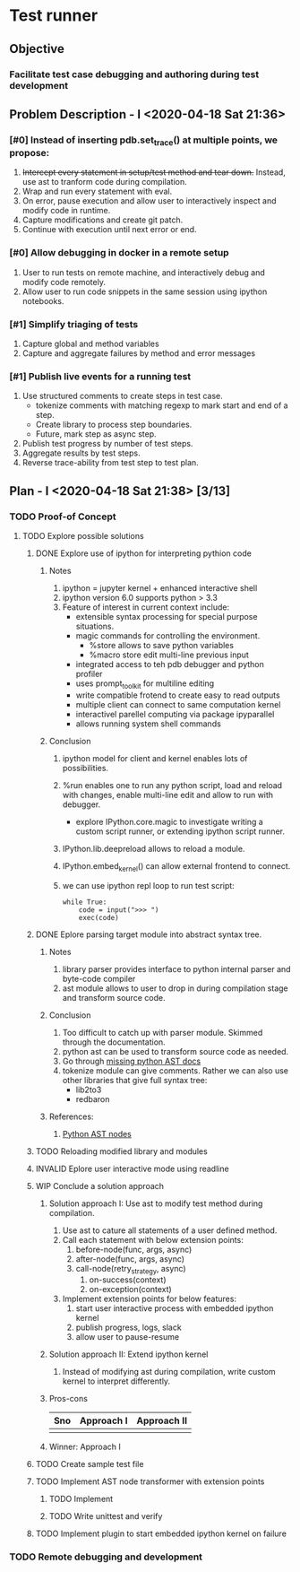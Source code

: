 * Test runner
** Objective
*** Facilitate test case debugging and authoring during test development
** Problem Description - I <2020-04-18 Sat 21:36>
*** [#0] Instead of inserting pdb.set_trace() at multiple points, we propose:
1. +Intercept every statement in setup/test method and tear down.+ Instead, use
   ast to tranform code during compilation.
2. Wrap and run every statement with eval.
3. On error, pause execution and allow user to interactively inspect and modify
   code in runtime.
4. Capture modifications and create git patch.
5. Continue with execution until next error or end.
*** [#0] Allow debugging in docker in a remote setup
1. User to run tests on remote machine, and interactively debug and modify code
   remotely.
2. Allow user to run code snippets in the same session using ipython notebooks.
*** [#1] Simplify triaging of tests
1. Capture global and method variables
2. Capture and aggregate failures by method and error messages
*** [#1] Publish live events for a running test
1. Use structured comments to create steps in test case.
   - tokenize comments with matching regexp to mark start and end of a step.
   - Create library to process step boundaries.
   - Future, mark step as async step.
2. Publish test progress by number of test steps.
3. Aggregate results by test steps.
4. Reverse trace-ability from test step to test plan.
** Plan - I <2020-04-18 Sat 21:38> [3/13]
*** TODO Proof-of Concept
**** TODO Explore possible solutions
***** DONE Explore use of ipython for interpreting pythion code
CLOSED: [2020-04-19 Sun 00:32]
****** Notes
1. ipython = jupyter kernel + enhanced interactive shell
2. ipython version 6.0 supports python > 3.3
3. Feature of interest in current context include:
   - extensible syntax processing for special purpose situations.
   - magic commands for controlling the environment.
     - %store allows to save python variables
     - %macro store edit multi-line previous input
   - integrated access to teh pdb debugger and python profiler
   - uses prompt_toolkit for multiline editing
   - write compatible frotend to create easy to read outputs
   - multiple client can connect to same computation kernel
   - interactivel parellel computing via package ipyparallel
   - allows running system shell commands
****** Conclusion
1. ipython model for client and kernel enables lots of possibilities.
2. %run enables one to run any python script, load and reload with changes,
   enable multi-line edit and allow to run with debugger.
   - explore IPython.core.magic to investigate writing a custom script runner,
     or extending ipython script runner.
3. IPython.lib.deepreload allows to reload a module.
4. IPython.embed_kernel() can allow external frontend to connect.
5. we can use ipython repl loop to run test script:
   #+BEGIN_SRC ipython
       while True:
           code = input(">>> ")
           exec(code)
   #+END_SRC
***** DONE Eplore parsing target module into abstract syntax tree.
CLOSED: [2020-04-19 Sun 00:47]
****** Notes
1. library parser provides interface to python internal parser and byte-code compiler
2. ast module allows to user to drop in during compilation stage and transform
   source code.
****** Conclusion
1. Too difficult to catch up with parser module. Skimmed through the documentation.
2. python ast can be used to transform source code as needed.
3. Go through [[https://greentreesnakes.readthedocs.io/en/latest/][missing python AST docs]]
4. tokenize module can give comments. Rather we can also use other libraries
   that give full syntax tree:
   - lib2to3
   - redbaron
****** References:
1. [[https://docs.python.org/2.4/lib/module-compiler.ast.html][Python AST nodes]]
***** TODO Reloading modified library and modules
***** INVALID Eplore user interactive mode using readline
***** WIP Conclude a solution approach
****** Solution approach I: Use ast to modify test method during compilation.
1. Use ast to cature all statements of a user defined method.
2. Call each statement with below extension points:
   1. before-node(func, args, async)
   2. after-node(func, args, async)
   3. call-node(retry_strategy, async)
      1. on-success(context)
      2. on-exception(context)
3. Implement extension points for below features:
   1. start user interactive process with embedded ipython kernel
   2. publish progress, logs, slack
   3. allow user to pause-resume
****** Solution approach II: Extend ipython kernel
1. Instead of modifying ast during compilation, write custom kernel to interpret differently.
****** Pros-cons
| Sno | Approach I | Approach II |
|-----+------------+-------------|
|     |            |             |
****** Winner: Approach I
***** TODO Create sample test file
***** TODO Implement AST node transformer with extension points
****** TODO Implement
****** TODO Write unittest and verify
***** TODO Implement plugin to start embedded ipython kernel on failure
*** TODO Remote debugging and development

